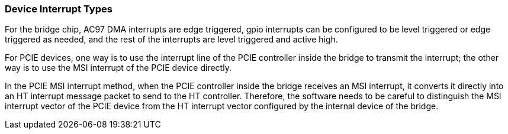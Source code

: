 [[device-interrupt-types]]
=== Device Interrupt Types

For the bridge chip, AC97 DMA interrupts are edge triggered, gpio interrupts can be configured to be level triggered or edge triggered as needed, and the rest of the interrupts are level triggered and active high.

For PCIE devices, one way is to use the interrupt line of the PCIE controller inside the bridge to transmit the interrupt; 
the other way is to use the MSI interrupt of the PCIE device directly.

In the PCIE MSI interrupt method, when the PCIE controller inside the bridge receives an MSI interrupt, it converts it directly into an HT interrupt message packet to send to the HT controller. 
Therefore, the software needs to be careful to distinguish the MSI interrupt vector of the PCIE device from the HT interrupt vector configured by the internal device of the bridge. 
